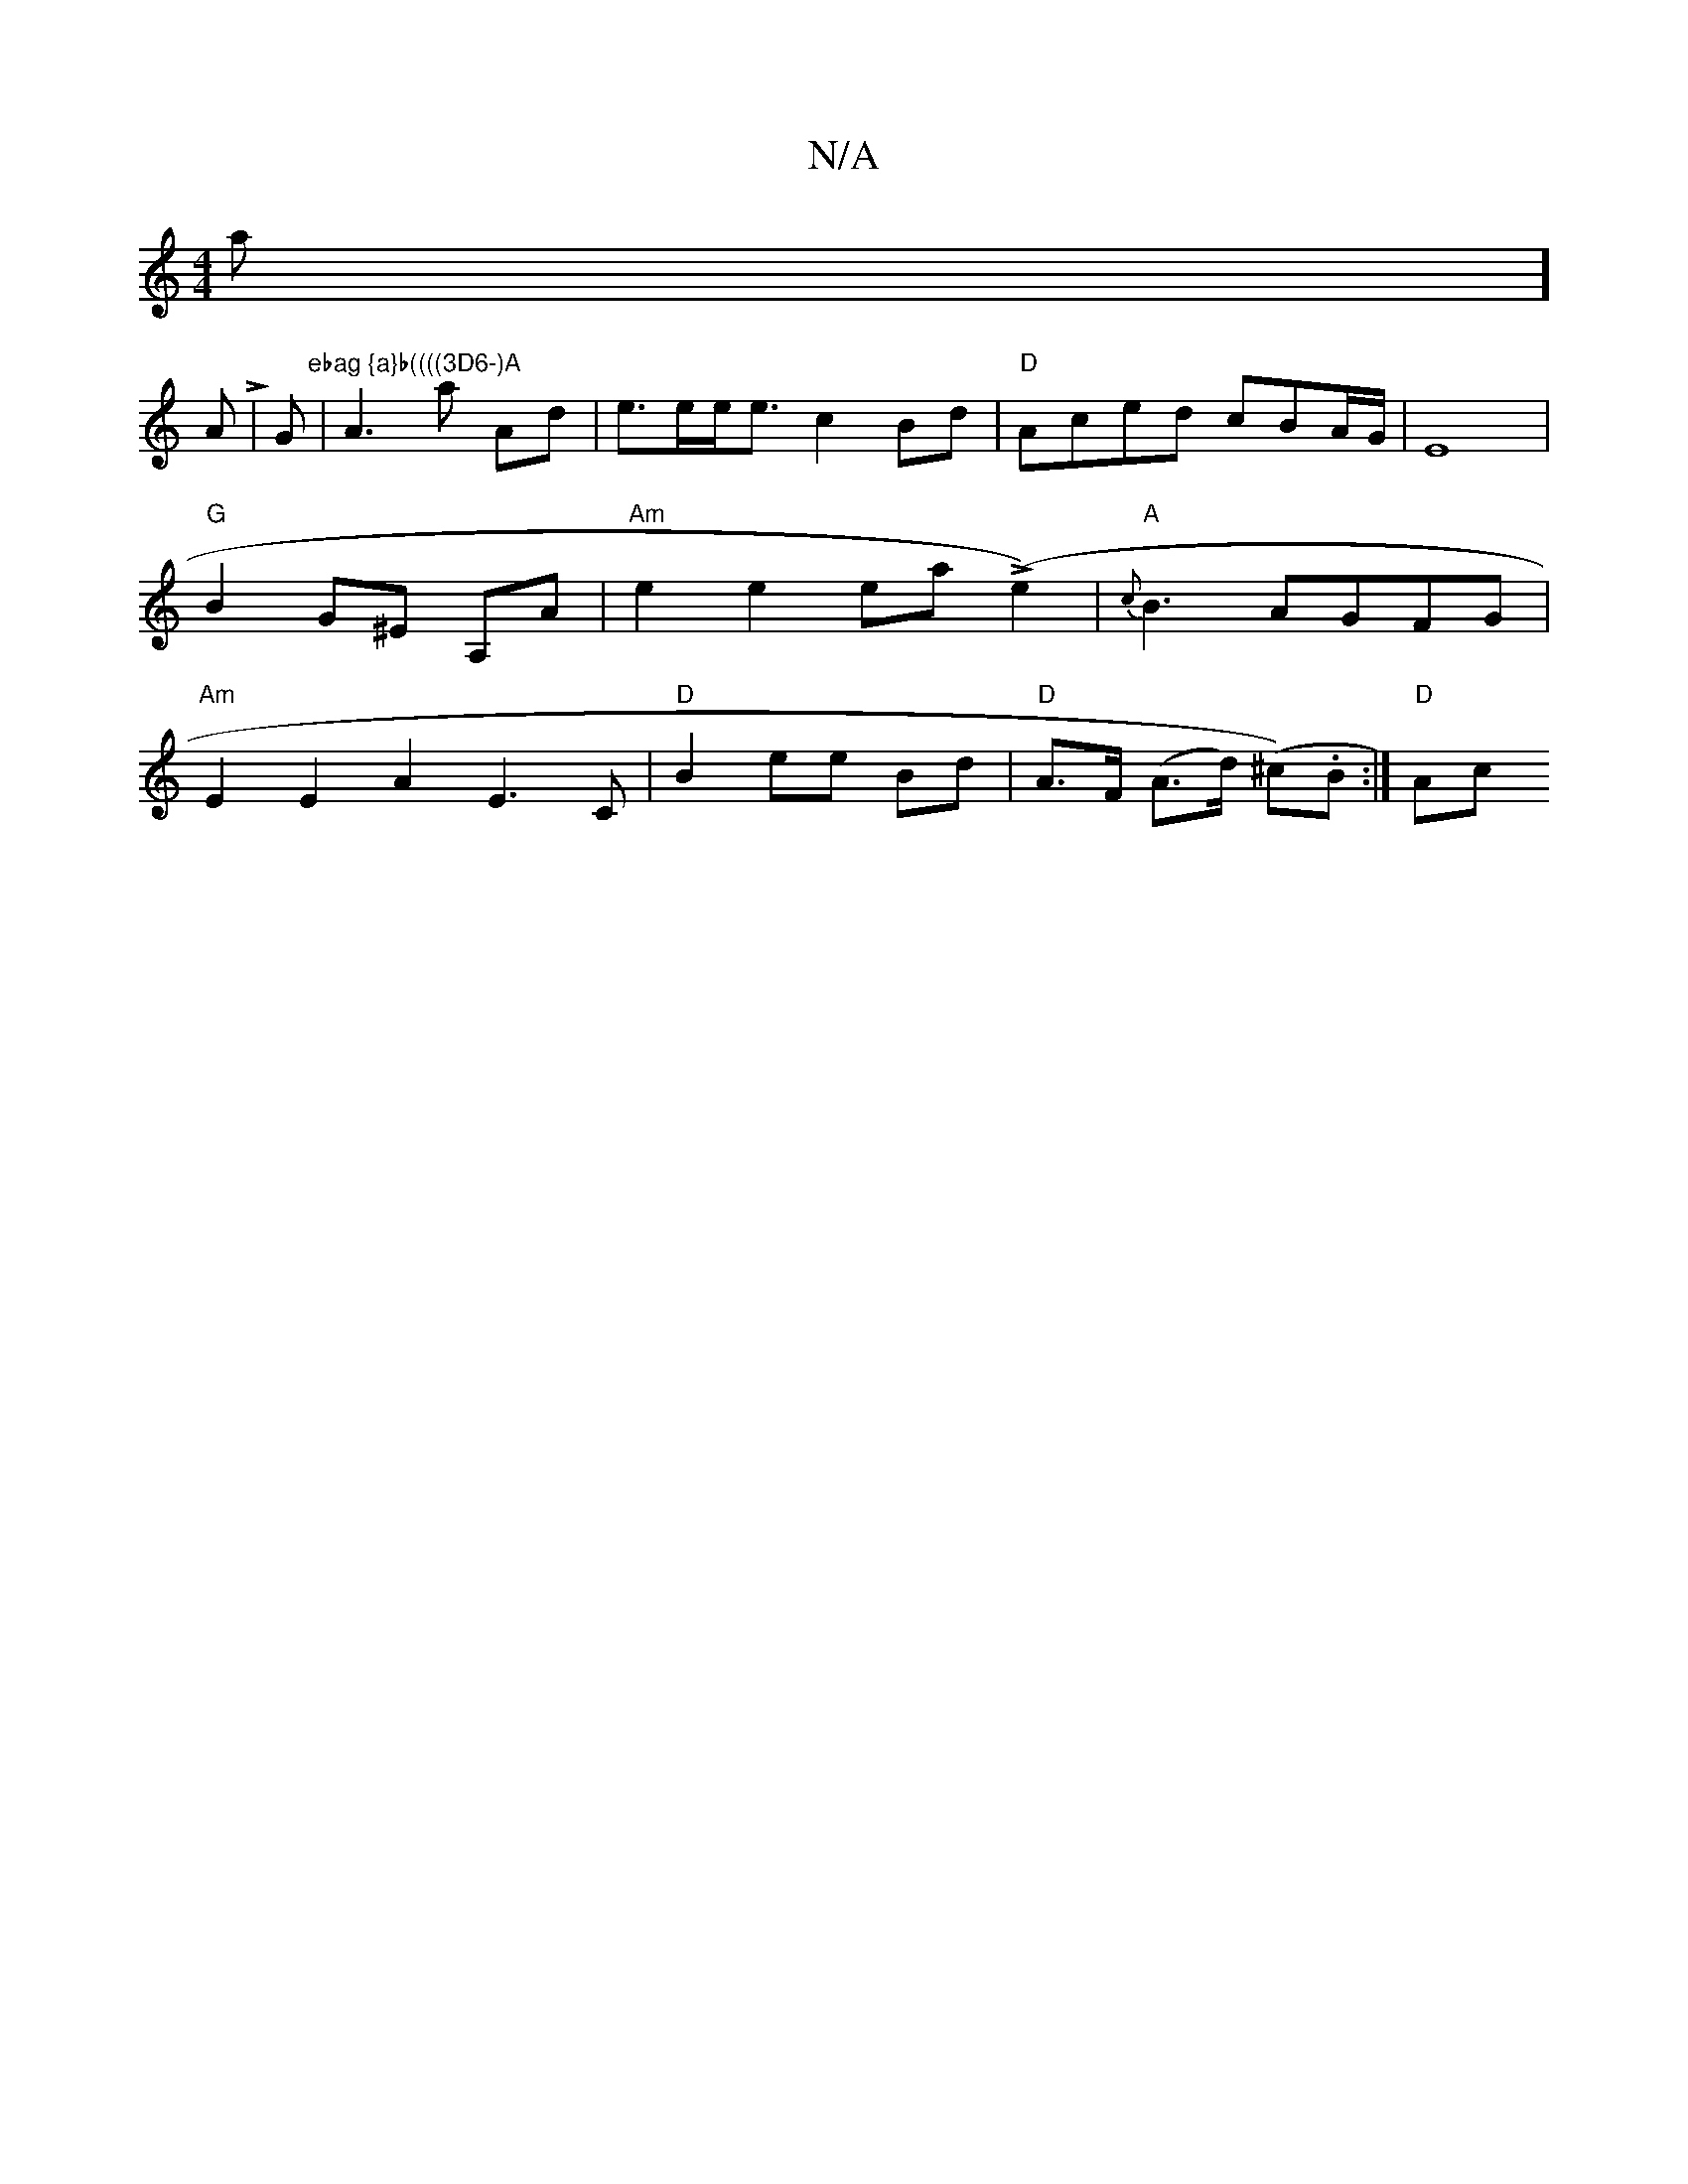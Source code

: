 X:1
T:N/A
M:4/4
R:N/A
K:Cmajor
n a]!A L1
|G"ebag {a}b((((3D6-)A
| A3 a Ad |
e>ee<e c2 Bd | "D"Aced cBA/2G/2 | E8 | "G"B2 G^E A,A|
"Am"e2 e2 ea L(e2) | "A"{c}B3 AGFG| "Am"E2 E2 A2 E3 C | "D"B2 ee Bd | "D" A>F (A>d) (^c).B :|
"D" Ac 